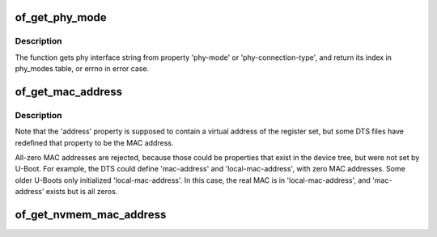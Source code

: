 .. -*- coding: utf-8; mode: rst -*-
.. src-file: drivers/of/of_net.c

.. _`of_get_phy_mode`:

of_get_phy_mode
===============

.. c:function:: int of_get_phy_mode(struct device_node *np)

    Get phy mode for given device_node

    :param np:
        Pointer to the given device_node
    :type np: struct device_node \*

.. _`of_get_phy_mode.description`:

Description
-----------

The function gets phy interface string from property 'phy-mode' or
'phy-connection-type', and return its index in phy_modes table, or errno in
error case.

.. _`of_get_mac_address`:

of_get_mac_address
==================

.. c:function:: const void *of_get_mac_address(struct device_node *np)

    address' is checked first, because that is supposed to contain to "most recent" MAC address. If that isn't set, then 'local-mac-address' is checked next, because that is the default address.  If that isn't set, then the obsolete 'address' is checked, just in case we're using an old device tree.

    :param np:
        *undescribed*
    :type np: struct device_node \*

.. _`of_get_mac_address.description`:

Description
-----------

Note that the 'address' property is supposed to contain a virtual address of
the register set, but some DTS files have redefined that property to be the
MAC address.

All-zero MAC addresses are rejected, because those could be properties that
exist in the device tree, but were not set by U-Boot.  For example, the
DTS could define 'mac-address' and 'local-mac-address', with zero MAC
addresses.  Some older U-Boots only initialized 'local-mac-address'.  In
this case, the real MAC is in 'local-mac-address', and 'mac-address' exists
but is all zeros.

.. _`of_get_nvmem_mac_address`:

of_get_nvmem_mac_address
========================

.. c:function:: int of_get_nvmem_mac_address(struct device_node *np, void *addr)

    address' through device tree. On success, copies the new address into memory pointed to by addr and returns 0. Returns a negative error code otherwise.

    :param np:
        Device tree node containing the nvmem-cells phandle
    :type np: struct device_node \*

    :param addr:
        Pointer to receive the MAC address using \ :c:func:`ether_addr_copy`\ 
    :type addr: void \*

.. This file was automatic generated / don't edit.

